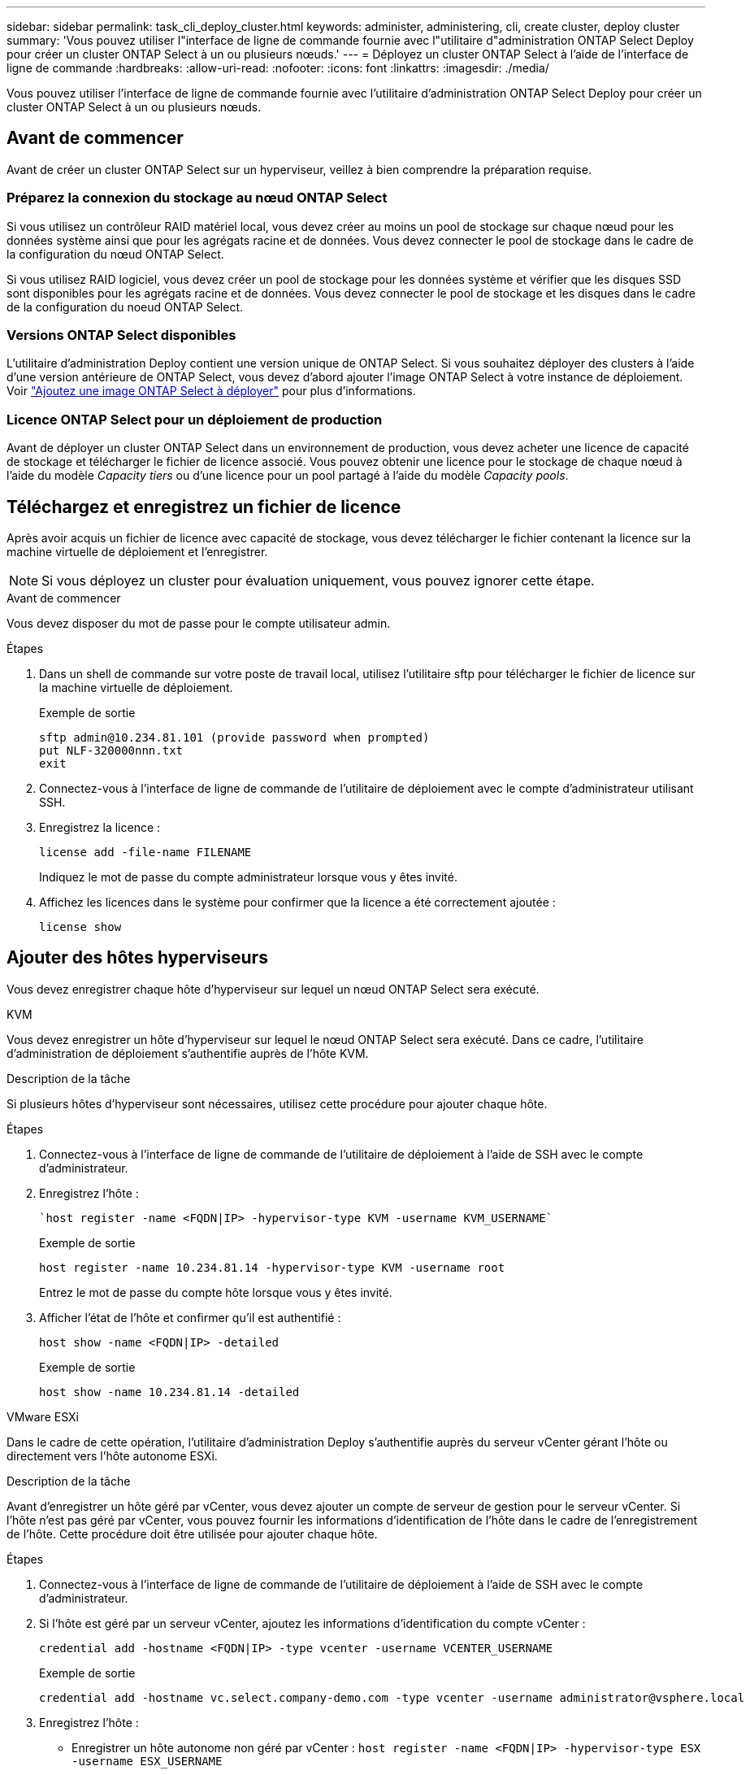 ---
sidebar: sidebar 
permalink: task_cli_deploy_cluster.html 
keywords: administer, administering, cli, create cluster, deploy cluster 
summary: 'Vous pouvez utiliser l"interface de ligne de commande fournie avec l"utilitaire d"administration ONTAP Select Deploy pour créer un cluster ONTAP Select à un ou plusieurs nœuds.' 
---
= Déployez un cluster ONTAP Select à l'aide de l'interface de ligne de commande
:hardbreaks:
:allow-uri-read: 
:nofooter: 
:icons: font
:linkattrs: 
:imagesdir: ./media/


[role="lead"]
Vous pouvez utiliser l'interface de ligne de commande fournie avec l'utilitaire d'administration ONTAP Select Deploy pour créer un cluster ONTAP Select à un ou plusieurs nœuds.



== Avant de commencer

Avant de créer un cluster ONTAP Select sur un hyperviseur, veillez à bien comprendre la préparation requise.



=== Préparez la connexion du stockage au nœud ONTAP Select

Si vous utilisez un contrôleur RAID matériel local, vous devez créer au moins un pool de stockage sur chaque nœud pour les données système ainsi que pour les agrégats racine et de données. Vous devez connecter le pool de stockage dans le cadre de la configuration du nœud ONTAP Select.

Si vous utilisez RAID logiciel, vous devez créer un pool de stockage pour les données système et vérifier que les disques SSD sont disponibles pour les agrégats racine et de données. Vous devez connecter le pool de stockage et les disques dans le cadre de la configuration du noeud ONTAP Select.



=== Versions ONTAP Select disponibles

L'utilitaire d'administration Deploy contient une version unique de ONTAP Select. Si vous souhaitez déployer des clusters à l'aide d'une version antérieure de ONTAP Select, vous devez d'abord ajouter l'image ONTAP Select à votre instance de déploiement. Voir link:task_cli_deploy_image_add.html["Ajoutez une image ONTAP Select à déployer"] pour plus d'informations.



=== Licence ONTAP Select pour un déploiement de production

Avant de déployer un cluster ONTAP Select dans un environnement de production, vous devez acheter une licence de capacité de stockage et télécharger le fichier de licence associé. Vous pouvez obtenir une licence pour le stockage de chaque nœud à l'aide du modèle _Capacity tiers_ ou d'une licence pour un pool partagé à l'aide du modèle _Capacity pools_.



== Téléchargez et enregistrez un fichier de licence

Après avoir acquis un fichier de licence avec capacité de stockage, vous devez télécharger le fichier contenant la licence sur la machine virtuelle de déploiement et l'enregistrer.


NOTE: Si vous déployez un cluster pour évaluation uniquement, vous pouvez ignorer cette étape.

.Avant de commencer
Vous devez disposer du mot de passe pour le compte utilisateur admin.

.Étapes
. Dans un shell de commande sur votre poste de travail local, utilisez l'utilitaire sftp pour télécharger le fichier de licence sur la machine virtuelle de déploiement.
+
Exemple de sortie

+
....
sftp admin@10.234.81.101 (provide password when prompted)
put NLF-320000nnn.txt
exit
....
. Connectez-vous à l'interface de ligne de commande de l'utilitaire de déploiement avec le compte d'administrateur utilisant SSH.
. Enregistrez la licence :
+
`license add -file-name FILENAME`

+
Indiquez le mot de passe du compte administrateur lorsque vous y êtes invité.

. Affichez les licences dans le système pour confirmer que la licence a été correctement ajoutée :
+
`license show`





== Ajouter des hôtes hyperviseurs

Vous devez enregistrer chaque hôte d'hyperviseur sur lequel un nœud ONTAP Select sera exécuté.

[role="tabbed-block"]
====
.KVM
--
Vous devez enregistrer un hôte d'hyperviseur sur lequel le nœud ONTAP Select sera exécuté. Dans ce cadre, l'utilitaire d'administration de déploiement s'authentifie auprès de l'hôte KVM.

.Description de la tâche
Si plusieurs hôtes d'hyperviseur sont nécessaires, utilisez cette procédure pour ajouter chaque hôte.

.Étapes
. Connectez-vous à l'interface de ligne de commande de l'utilitaire de déploiement à l'aide de SSH avec le compte d'administrateur.
. Enregistrez l'hôte :
+
[source, asciidoc]
----
`host register -name <FQDN|IP> -hypervisor-type KVM -username KVM_USERNAME`
----
+
Exemple de sortie

+
[listing]
----
host register -name 10.234.81.14 -hypervisor-type KVM -username root
----
+
Entrez le mot de passe du compte hôte lorsque vous y êtes invité.

. Afficher l'état de l'hôte et confirmer qu'il est authentifié :
+
[source, asciidoc]
----
host show -name <FQDN|IP> -detailed
----
+
Exemple de sortie

+
[listing]
----
host show -name 10.234.81.14 -detailed
----


--
.VMware ESXi
--
Dans le cadre de cette opération, l'utilitaire d'administration Deploy s'authentifie auprès du serveur vCenter gérant l'hôte ou directement vers l'hôte autonome ESXi.

.Description de la tâche
Avant d'enregistrer un hôte géré par vCenter, vous devez ajouter un compte de serveur de gestion pour le serveur vCenter. Si l'hôte n'est pas géré par vCenter, vous pouvez fournir les informations d'identification de l'hôte dans le cadre de l'enregistrement de l'hôte. Cette procédure doit être utilisée pour ajouter chaque hôte.

.Étapes
. Connectez-vous à l'interface de ligne de commande de l'utilitaire de déploiement à l'aide de SSH avec le compte d'administrateur.
. Si l'hôte est géré par un serveur vCenter, ajoutez les informations d'identification du compte vCenter :
+
`credential add -hostname <FQDN|IP> -type vcenter -username VCENTER_USERNAME`

+
Exemple de sortie

+
....
credential add -hostname vc.select.company-demo.com -type vcenter -username administrator@vsphere.local
....
. Enregistrez l'hôte :
+
** Enregistrer un hôte autonome non géré par vCenter :
`host register -name <FQDN|IP> -hypervisor-type ESX -username ESX_USERNAME`
** Enregistrer un hôte géré par vCenter :
`host register -name <FQDN|IP> -hypervisor-type ESX -mgmt-server <FQDN|IP>`
+
Exemple de sortie

+
....
host register -name 10.234.81.14 -hypervisor-type ESX -mgmt-server vc.select.company-demo.com
....


. Affichez l'état de l'hôte et confirmez qu'il est authentifié.
+
`host show -name <FQDN|IP> -detailed`

+
Exemple de sortie

+
....
host show -name 10.234.81.14 -detailed
....


--
====


== Création et configuration d'un cluster ONTAP Select

Vous devez créer, puis configurer le cluster ONTAP Select. Une fois le cluster configuré, vous pouvez configurer chaque nœud.

.Avant de commencer
Vous devez décider du nombre de nœuds qu'il contient et des informations de configuration associées.

.Description de la tâche
Lorsque vous créez un cluster ONTAP Select, l'utilitaire Deploy génère automatiquement des noms de nœud en fonction du nom du cluster et du nombre de nœuds que vous fournissez. Le déploiement génère également les identifiants de nœud uniques.

.Étapes
. Connectez-vous à l'interface de ligne de commande de l'utilitaire de déploiement à l'aide de SSH avec le compte d'administrateur.
. Création du cluster :
+
`cluster create -name CLUSTERNAME -node-count NODES`

+
Exemple de sortie

+
....
cluster create -name test-cluster -node-count 1
....
. Configurer le cluster :
+
`cluster modify -name CLUSTERNAME -mgmt-ip IP_ADDRESS -netmask NETMASK -gateway IP_ADDRESS -dns-servers <FQDN|IP>_LIST -dns-domains DOMAIN_LIST`

+
Exemple de sortie

+
....
cluster modify -name test-cluster -mgmt-ip 10.234.81.20 -netmask 255.255.255.192
-gateway 10.234.81.1 -dns-servers 10.221.220.10 -dnsdomains select.company-demo.com
....
. Afficher la configuration et l'état du cluster :
+
`cluster show -name CLUSTERNAME -detailed`





== Configurez un nœud ONTAP Select

Vous devez configurer chacun des nœuds du cluster ONTAP Select.

.Avant de commencer
Vous devez disposer des informations de configuration pour le nœud. Le fichier de licence du niveau de capacité doit être téléchargé et installé à l'aide de l'utilitaire de déploiement.

.Description de la tâche
Vous devez utiliser cette procédure pour configurer chaque nœud. Une licence de niveau de capacité est appliquée au nœud dans cet exemple.

.Étapes
. Connectez-vous à l'interface de ligne de commande de l'utilitaire de déploiement à l'aide de SSH avec le compte d'administrateur.
. Déterminer les noms affectés aux nœuds du cluster :
+
`node show -cluster-name CLUSTERNAME`

. Sélectionner le nœud et effectuer la configuration de base :
`node modify -name NODENAME -cluster-name CLUSTERNAME -host-name <FQDN|IP> -license-serial-number NUMBER -instance-type TYPE -passthrough-disks false`
+
Exemple de sortie

+
....
node modify -name test-cluster-01 -cluster-name test-cluster -host-name 10.234.81.14
-license-serial-number 320000nnnn -instance-type small -passthrough-disks false
....
+
La configuration RAID du nœud est indiquée par le paramètre _passthrough-disks_. Si vous utilisez un contrôleur RAID matériel local, cette valeur doit être fausse. Si vous utilisez un RAID logiciel, cette valeur doit être vraie.

+
Une licence de niveau de capacité est utilisée pour le nœud ONTAP Select.

. Afficher la configuration réseau disponible sur l'hôte :
+
`host network show -host-name <FQDN|IP> -detailed`

+
Exemple de sortie

+
....
host network show -host-name 10.234.81.14 -detailed
....
. Configurer le réseau du nœud :
+
`node modify -name NODENAME -cluster-name CLUSTERNAME -mgmt-ip IP -management-networks NETWORK_NAME -data-networks NETWORK_NAME -internal-network NETWORK_NAME`

+
Lors du déploiement d'un cluster à un seul nœud, vous n'avez pas besoin d'un réseau interne et devez supprimer -interne-réseau.

+
Exemple de sortie

+
....
node modify -name test-cluster-01 -cluster-name test-cluster -mgmt-ip 10.234.81.21
-management-networks sDOT_Network -data-networks sDOT_Network
....
. Afficher la configuration du nœud :
+
`node show -name NODENAME -cluster-name CLUSTERNAME -detailed`

+
Exemple de sortie

+
....
node show -name test-cluster-01 -cluster-name test-cluster -detailed
....




== Reliez le stockage aux nœuds ONTAP Select

Vous devez configurer le stockage utilisé par chaque nœud du cluster ONTAP Select. Au moins un pool de stockage doit toujours être attribué à chaque nœud. Si vous utilisez un RAID logiciel, chaque nœud doit également être affecté à au moins un disque dur.

.Avant de commencer
Vous devez créer le pool de stockage à l'aide de VMware vSphere. Si vous utilisez le RAID logiciel, vous avez également besoin d'au moins un lecteur de disque disponible.

.Description de la tâche
Lorsque vous utilisez un contrôleur RAID matériel local, vous devez effectuer les étapes 1 à 4. Lorsque vous utilisez le RAID logiciel, vous devez effectuer les étapes 1 à 6.

.Étapes
. Connectez-vous à l'interface de ligne de commande de l'utilitaire de déploiement à l'aide de SSH avec les informations d'identification du compte administrateur.
. Afficher les pools de stockage disponibles sur l'hôte :
+
`host storage pool show -host-name <FQDN|IP>`

+
Exemple de sortie

+
[listing]
----
host storage pool show -host-name 10.234.81.14
----
+
Vous pouvez également obtenir les pools de stockage disponibles via VMware vSphere.

. Reliez un pool de stockage disponible au nœud ONTAP Select :
+
`node storage pool attach -name POOLNAME -cluster-name CLUSTERNAME -node-name NODENAME -capacity-limit LIMIT`

+
Si vous incluez le paramètre -Capacity-limit, spécifiez la valeur en GB ou TB.

+
Exemple de sortie

+
[listing]
----
node storage pool attach -name sDOT-02 -cluster-name test-cluster -
node-name test-cluster-01 -capacity-limit 500GB
----
. Afficher les pools de stockage associés au nœud :
+
`node storage pool show -cluster-name CLUSTERNAME -node-name NODENAME`

+
Exemple de sortie

+
[listing]
----
node storage pool show -cluster-name test-cluster -node-name testcluster-01
----
. Si vous utilisez le RAID logiciel, connectez le ou les lecteurs disponibles :
+
`node storage disk attach -node-name NODENAME -cluster-name CLUSTERNAME -disks LIST_OF_DRIVES`

+
Exemple de sortie

+
[listing]
----
node storage disk attach -node-name NVME_SN-01 -cluster-name NVME_SN -disks 0000:66:00.0 0000:67:00.0 0000:68:00.0
----
. Si vous utilisez un RAID logiciel, affichez les disques connectés au nœud :
+
`node storage disk show -node-name NODENAME -cluster-name CLUSTERNAME`

+
Exemple de sortie

+
[listing]
----
node storage disk show -node-name sdot-smicro-009a -cluster-name NVME
----




== Déployer un cluster ONTAP Select

Une fois le cluster et les nœuds configurés, vous pouvez déployer le cluster.

.Avant de commencer
Avant de déployer un cluster multinœud, vous devez exécuter le vérificateur de connectivité réseau pour confirmer la connectivité entre les nœuds de cluster sur le réseau interne.

.Étapes
. Connectez-vous à l'interface de ligne de commande de l'utilitaire de déploiement à l'aide de SSH avec le compte d'administrateur.
. Déployez le cluster ONTAP Select :
+
`cluster deploy -name CLUSTERNAME`

+
Exemple de sortie

+
[listing]
----
cluster deploy -name test-cluster
----
+
Indiquez le mot de passe à utiliser pour le compte d'administrateur ONTAP lorsque vous y êtes invité.

. Afficher l'état du cluster pour déterminer si celui-ci a été correctement déployé :
+
`cluster show -name CLUSTERNAME`



.Une fois que vous avez terminé
Il est conseillé de sauvegarder les données de configuration de ONTAP Select Deploy.
